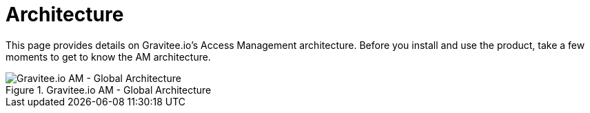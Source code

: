 = Architecture
:page-sidebar: am_3_x_sidebar
:page-permalink: am/current/am_overview_architecture.html
:page-folder: am/overview
:page-toc: false
:page-layout: am

This page provides details on Gravitee.io's Access Management architecture. Before you install and use the product, take a few moments to get to know the AM architecture. 


.Gravitee.io AM - Global Architecture
image::am/current/overview-gravitee-am-global-architecture.png[Gravitee.io AM - Global Architecture]


